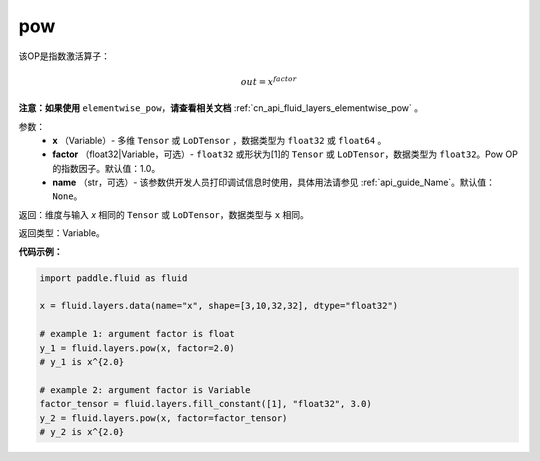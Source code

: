 .. _cn_api_fluid_layers_pow:

pow
-------------------------------

.. py:function:: paddle.fluid.layers.pow(x, factor=1.0, name=None)

该OP是指数激活算子：

.. math::

    out = x^{factor}

**注意：如果使用** ``elementwise_pow``，**请查看相关文档** :ref:`cn_api_fluid_layers_elementwise_pow` 。

参数：
    - **x** （Variable）- 多维 ``Tensor`` 或 ``LoDTensor`` ，数据类型为 ``float32`` 或 ``float64`` 。
    - **factor** （float32|Variable，可选）- ``float32`` 或形状为[1]的 ``Tensor`` 或 ``LoDTensor``，数据类型为 ``float32``。Pow OP的指数因子。默认值：1.0。
    - **name** （str，可选）- 该参数供开发人员打印调试信息时使用，具体用法请参见 :ref:`api_guide_Name`。默认值： ``None``。

返回：维度与输入 `x` 相同的 ``Tensor`` 或 ``LoDTensor``，数据类型与 ``x`` 相同。

返回类型：Variable。


**代码示例：**

.. code-block:: python

    import paddle.fluid as fluid

    x = fluid.layers.data(name="x", shape=[3,10,32,32], dtype="float32")

    # example 1: argument factor is float
    y_1 = fluid.layers.pow(x, factor=2.0)
    # y_1 is x^{2.0}

    # example 2: argument factor is Variable
    factor_tensor = fluid.layers.fill_constant([1], "float32", 3.0)
    y_2 = fluid.layers.pow(x, factor=factor_tensor)
    # y_2 is x^{2.0}






